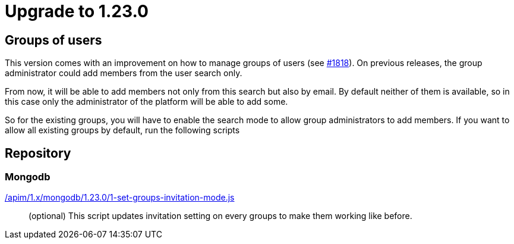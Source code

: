 ifdef::env-github[]
:mongodb-scripts-dir: /apim/1.x/mongodb
endif::[]

= Upgrade to 1.23.0

== Groups of users

This version comes with an improvement on how to manage groups of users (see https://github.com/gravitee-io/issues/issues/1818[#1818]).
On previous releases, the group administrator could add members from the user search only.

From now, it will be able to add members not only from this search but also by email.
By default neither of them is available, so in this case only the administrator of the platform will be able to add some.

So for the existing groups, you will have to enable the search mode to allow group administrators to add members.
If you want to allow all existing groups by default, run the following scripts


== Repository
=== Mongodb

link:{mongodb-scripts-dir}/1.23.0/1-set-groups-invitation-mode.js[/apim/1.x/mongodb/1.23.0/1-set-groups-invitation-mode.js]::
(optional) This script updates invitation setting on every groups to make them working like before.
